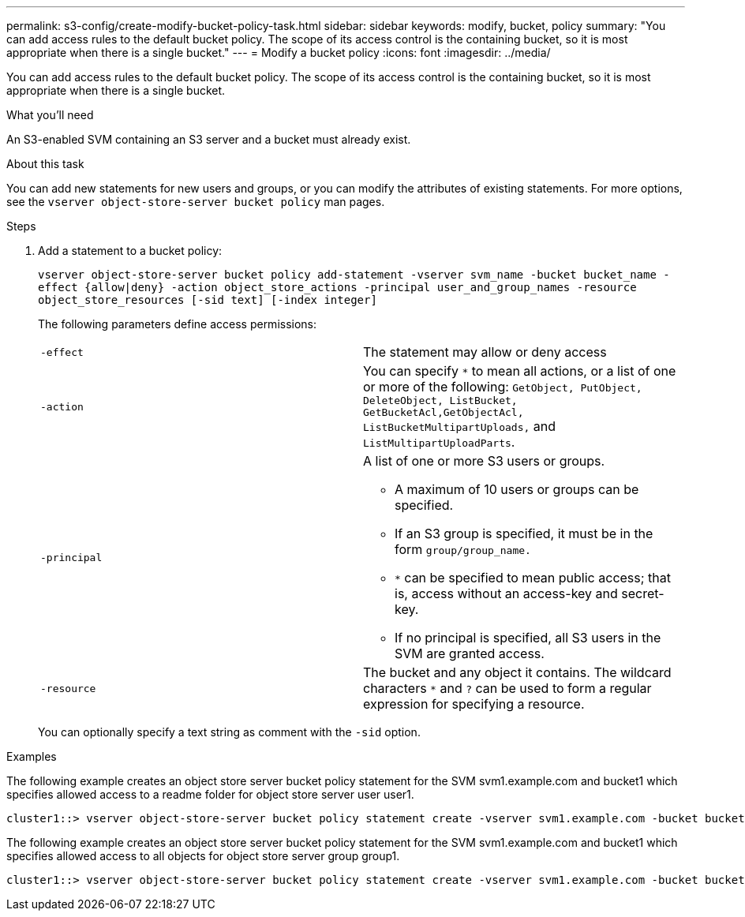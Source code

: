 ---
permalink: s3-config/create-modify-bucket-policy-task.html
sidebar: sidebar
keywords: modify, bucket, policy
summary: "You can add access rules to the default bucket policy. The scope of its access control is the containing bucket, so it is most appropriate when there is a single bucket."
---
= Modify a bucket policy
:icons: font
:imagesdir: ../media/

[.lead]
You can add access rules to the default bucket policy. The scope of its access control is the containing bucket, so it is most appropriate when there is a single bucket.

.What you'll need

An S3-enabled SVM containing an S3 server and a bucket must already exist.

.About this task

You can add new statements for new users and groups, or you can modify the attributes of existing statements. For more options, see the `vserver object-store-server bucket policy` man pages.

.Steps

. Add a statement to a bucket policy:
+
`vserver object-store-server bucket policy add-statement -vserver svm_name -bucket bucket_name -effect {allow|deny} -action object_store_actions -principal user_and_group_names -resource object_store_resources [-sid text] [-index integer]`
+
The following parameters define access permissions:
+
[cols="2*"]
|===
    a|
`-effect`
a|
The statement may allow or deny access
a|
`-action`
a|
You can specify `*` to mean all actions, or a list of one or more of the following: `GetObject, PutObject, DeleteObject, ListBucket, GetBucketAcl,GetObjectAcl, ListBucketMultipartUploads,` and `ListMultipartUploadParts`.
a|
`-principal`
a|
A list of one or more S3 users or groups.

 ** A maximum of 10 users or groups can be specified.
 ** If an S3 group is specified, it must be in the form `group/group_name.`
 ** `*` can be specified to mean public access; that is, access without an access-key and secret-key.
 ** If no principal is specified, all S3 users in the SVM are granted access.

a|
`-resource`
a|
The bucket and any object it contains. The wildcard characters `*` and `?` can be used to form a regular expression for specifying a resource.
|===
You can optionally specify a text string as comment with the `-sid` option.

.Examples

The following example creates an object store server bucket policy statement for the SVM svm1.example.com and bucket1 which specifies allowed access to a readme folder for object store server user user1.

----
cluster1::> vserver object-store-server bucket policy statement create -vserver svm1.example.com -bucket bucket1 -effect allow -action GetObject,PutObject,DeleteObject,ListBucket -principal user1 -resource bucket1/readme/* -sid "fullAccessToReadmeForUser1"
----

The following example creates an object store server bucket policy statement for the SVM svm1.example.com and bucket1 which specifies allowed access to all objects for object store server group group1.

----
cluster1::> vserver object-store-server bucket policy statement create -vserver svm1.example.com -bucket bucket1 -effect allow -action GetObject,PutObject,DeleteObject,ListBucket -principal group/group1 -resource bucket1/* -sid "fullAccessForGroup1"
----

